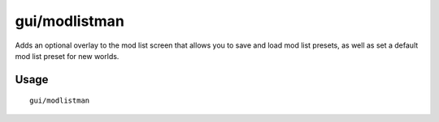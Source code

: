 gui/modlistman
===========

.. dfhack-tool::
    :summary: Simple modlist manager.
    :tags: dfhack interface

Adds an optional overlay to the mod list screen that 
allows you to save and load mod list presets, as well
as set a default mod list preset for new worlds.

Usage
-----

::

    gui/modlistman
